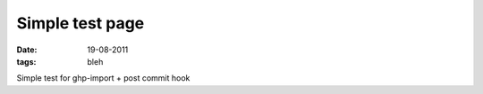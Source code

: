 Simple test page
################

:date: 19-08-2011
:tags: bleh

Simple test for ghp-import + post commit hook
